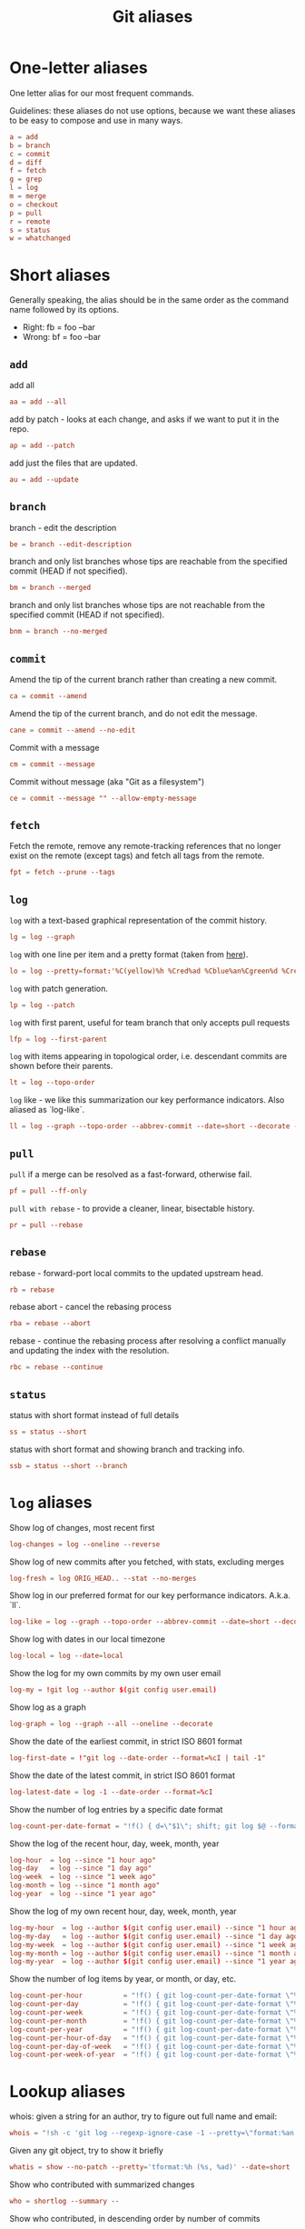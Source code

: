 #+TITLE: Git aliases

* One-letter aliases
:PROPERTIES:
:header-args: :noweb-ref oneletter
:END:

One letter alias for our most frequent commands.

Guidelines: these aliases do not use options, because we want these
aliases to be easy to compose and use in many ways.

#+BEGIN_SRC conf
  a = add
  b = branch
  c = commit
  d = diff
  f = fetch
  g = grep
  l = log
  m = merge
  o = checkout
  p = pull
  r = remote
  s = status
  w = whatchanged
#+END_SRC

* Short aliases

Generally speaking, the alias should be in the same order as the
command name followed by its options.

- Right: fb = foo --bar
- Wrong: bf = foo --bar

** ~add~
:PROPERTIES:
:header-args: :noweb-ref add
:END:

add all

#+BEGIN_SRC conf
  aa = add --all
#+END_SRC

add by patch - looks at each change, and asks if we want to put it in
the repo.

#+BEGIN_SRC conf
  ap = add --patch
#+END_SRC

add just the files that are updated.

#+BEGIN_SRC conf
  au = add --update
#+END_SRC

** ~branch~
:PROPERTIES:
:header-args: :noweb-ref branch
:END:

branch - edit the description

#+BEGIN_SRC conf
  be = branch --edit-description
#+END_SRC

branch and only list branches whose tips are reachable from the
specified commit (HEAD if not specified).

#+BEGIN_SRC conf
  bm = branch --merged
#+END_SRC

branch and only list branches whose tips are not reachable from the
specified commit (HEAD if not specified).

#+BEGIN_SRC conf
  bnm = branch --no-merged
#+END_SRC

** ~commit~
:PROPERTIES:
:header-args: :noweb-ref commit
:END:

Amend the tip of the current branch rather than creating a new commit.

#+BEGIN_SRC conf
  ca = commit --amend
#+END_SRC

Amend the tip of the current branch, and do not edit the message.

#+BEGIN_SRC conf
  cane = commit --amend --no-edit
#+END_SRC

Commit with a message

#+BEGIN_SRC conf
  cm = commit --message
#+END_SRC

Commit without message (aka "Git as a filesystem")

#+begin_src conf
  ce = commit --message "" --allow-empty-message
#+end_src

** ~fetch~
:PROPERTIES:
:header-args: :noweb-ref fetch
:END:

Fetch the remote, remove any remote-tracking references that no longer
exist on the remote (except tags) and fetch all tags from the remote.

#+begin_src conf
  fpt = fetch --prune --tags
#+end_src

** ~log~
:PROPERTIES:
:header-args: :noweb-ref log
:END:

~log~ with a text-based graphical representation of the commit
history.

#+BEGIN_SRC conf
  lg = log --graph
#+END_SRC

~log~ with one line per item and a pretty format (taken from [[https://stackoverflow.com/questions/1441010/the-shortest-possible-output-from-git-log-containing-author-and-date#comment11498716_1441062][here]]).

#+BEGIN_SRC conf
  lo = log --pretty=format:'%C(yellow)%h %Cred%ad %Cblue%an%Cgreen%d %Creset%s' --date=short
#+END_SRC

~log~ with patch generation.

#+BEGIN_SRC conf
  lp = log --patch
#+END_SRC

~log~ with first parent, useful for team branch that only accepts pull
requests

#+BEGIN_SRC conf
  lfp = log --first-parent
#+END_SRC

~log~ with items appearing in topological order, i.e. descendant
commits are shown before their parents.

#+BEGIN_SRC conf
  lt = log --topo-order
#+END_SRC

~log~ like - we like this summarization our key performance
indicators. Also aliased as `log-like`.

#+BEGIN_SRC conf
  ll = log --graph --topo-order --abbrev-commit --date=short --decorate --all --boundary --pretty=format:'%Cgreen%ad %Cred%h%Creset -%C(yellow)%d%Creset %s %Cblue[%cn]%Creset %Cblue%G?%Creset'
#+END_SRC

** ~pull~
:PROPERTIES:
:header-args: :noweb-ref pull
:END:

~pull~ if a merge can be resolved as a fast-forward, otherwise fail.

#+BEGIN_SRC conf
  pf = pull --ff-only
#+END_SRC

~pull with rebase~ - to provide a cleaner, linear, bisectable history.

#+BEGIN_SRC conf
  pr = pull --rebase
#+END_SRC

** ~rebase~
:PROPERTIES:
:header-args: :noweb-ref rebase
:END:

rebase - forward-port local commits to the updated upstream head.

#+BEGIN_SRC conf
  rb = rebase
#+END_SRC

rebase abort - cancel the rebasing process

#+BEGIN_SRC conf
  rba = rebase --abort
#+END_SRC

rebase - continue the rebasing process after resolving a conflict
manually and updating the index with the resolution.

#+BEGIN_SRC conf
  rbc = rebase --continue
#+END_SRC

** ~status~
:PROPERTIES:
:header-args: :noweb-ref status
:END:

status with short format instead of full details

#+BEGIN_SRC conf
  ss = status --short
#+END_SRC

status with short format and showing branch and tracking info.

#+BEGIN_SRC conf
  ssb = status --short --branch
#+END_SRC

* ~log~ aliases
:PROPERTIES:
:header-args: :noweb-ref log-aliases
:END:

Show log of changes, most recent first

#+BEGIN_SRC conf
  log-changes = log --oneline --reverse
#+END_SRC

Show log of new commits after you fetched, with stats, excluding
merges

#+BEGIN_SRC conf
  log-fresh = log ORIG_HEAD.. --stat --no-merges
#+END_SRC

Show log in our preferred format for our key performance
indicators. A.k.a. `ll`.

#+BEGIN_SRC conf
  log-like = log --graph --topo-order --abbrev-commit --date=short --decorate --all --boundary --pretty=format:'%Cgreen%ad %Cred%h%Creset -%C(yellow)%d%Creset %s %Cblue[%cn]%Creset %Cblue%G?%Creset'
#+END_SRC

Show log with dates in our local timezone

#+BEGIN_SRC conf
  log-local = log --date=local
#+END_SRC

Show the log for my own commits by my own user email

#+BEGIN_SRC conf
  log-my = !git log --author $(git config user.email)
#+END_SRC

Show log as a graph

#+BEGIN_SRC conf
  log-graph = log --graph --all --oneline --decorate
#+END_SRC

Show the date of the earliest commit, in strict ISO 8601 format

#+BEGIN_SRC conf
  log-first-date = !"git log --date-order --format=%cI | tail -1"
#+END_SRC

Show the date of the latest commit, in strict ISO 8601 format

#+BEGIN_SRC conf
  log-latest-date = log -1 --date-order --format=%cI
#+END_SRC

Show the number of log entries by a specific date format

#+BEGIN_SRC conf
  log-count-per-date-format = "!f() { d=\"$1\"; shift; git log $@ --format=oneline --format="%ad" --date=format:\"$d\" | awk '{a[$0]++}END{for(i in a){print i, a[i]}}' | sort; }; f"
#+END_SRC

Show the log of the recent hour, day, week, month, year

#+BEGIN_SRC conf
  log-hour  = log --since "1 hour ago"
  log-day   = log --since "1 day ago"
  log-week  = log --since "1 week ago"
  log-month = log --since "1 month ago"
  log-year  = log --since "1 year ago"
#+END_SRC

Show the log of my own recent hour, day, week, month, year

#+BEGIN_SRC conf
  log-my-hour  = log --author $(git config user.email) --since "1 hour ago"
  log-my-day   = log --author $(git config user.email) --since "1 day ago"
  log-my-week  = log --author $(git config user.email) --since "1 week ago"
  log-my-month = log --author $(git config user.email) --since "1 month ago"
  log-my-year  = log --author $(git config user.email) --since "1 year ago"
#+END_SRC

Show the number of log items by year, or month, or day, etc.

#+BEGIN_SRC conf
  log-count-per-hour          = "!f() { git log-count-per-date-format \"%Y-%m-%dT%H\" $@ ; }; f"
  log-count-per-day           = "!f() { git log-count-per-date-format \"%Y-%m-%d\" $@ ; }; f"
  log-count-per-week          = "!f() { git log-count-per-date-format \"%Y#%V\" $@; }; f"
  log-count-per-month         = "!f() { git log-count-per-date-format \"%Y-%m\" $@ ; }; f"
  log-count-per-year          = "!f() { git log-count-per-date-format \"%Y\" $@ ; }; f"
  log-count-per-hour-of-day   = "!f() { git log-count-per-date-format \"%H\" $@; }; f"
  log-count-per-day-of-week   = "!f() { git log-count-per-date-format \"%u\" $@; }; f"
  log-count-per-week-of-year  = "!f() { git log-count-per-date-format \"%V\" $@; }; f"
#+END_SRC

* Lookup aliases
:PROPERTIES:
:header-args: :noweb-ref lookup
:END:

whois: given a string for an author, try to figure out full name and
email:

#+BEGIN_SRC conf
  whois = "!sh -c 'git log --regexp-ignore-case -1 --pretty=\"format:%an <%ae>\n\" --author=\"$1\"' -"
#+END_SRC

Given any git object, try to show it briefly

#+BEGIN_SRC conf
  whatis = show --no-patch --pretty='tformat:%h (%s, %ad)' --date=short
#+END_SRC

Show who contributed with summarized changes

#+BEGIN_SRC conf
  who = shortlog --summary --
#+END_SRC

Show who contributed, in descending order by number of commits

#+BEGIN_SRC conf
  whorank = shortlog --summary --numbered --no-merges
#+END_SRC

* Workflow aliases
:PROPERTIES:
:header-args: :noweb-ref workflow
:END:

Stash aliases for push & pop

Note that if you are using an older version of git, before 2.16.0,
then you can use the older "stash save" instead of the newer "stash
push".

#+BEGIN_SRC conf
  save = stash push
  pop = stash pop
#+END_SRC

Do a push/pull for just one branch

#+BEGIN_SRC conf
  push1 = "!git push origin $(git branch-name)"
  pull1 = "!git pull origin $(git branch-name)"
#+END_SRC

Undo is simply a synonym for "reset" because "undo" can help novices.

#+BEGIN_SRC conf
  undo-commit        = reset --soft HEAD~1
  undo-commit-hard   = reset --hard HEAD~1
#+END_SRC

Nicknames

#+BEGIN_SRC conf
  uncommit = reset --soft HEAD~1
  unadd = reset HEAD
  unstage = reset HEAD
#+END_SRC

Discard changes in a (list of) file(s) in working tree

#+BEGIN_SRC conf
  discard = checkout --
#+END_SRC

Friendly wording is easier to remember.

#+BEGIN_SRC conf
  branches = branch -a
  tags = tag -n1 --list
  stashes = stash list
#+END_SRC

* Technical sections                                               :noexport:

** Main node

#+BEGIN_SRC conf :tangle ".gitalias" :noweb yes
  [alias]

  # one letter
  <<oneletter>>

  # add
  <<add>>

  # branch
  <<branch>>

  # commit
  <<commit>>

  # fetch
  <<fetch>>

  # log
  <<log>>

  # log aliases
  <<log-aliases>>

  # pull
  <<pull>>

  # rebase
  <<rebase>>

  # status
  <<status>>

  # lookup
  <<lookup>>

  # workflow
  <<workflow>>
#+END_SRC

** Org properties

#+PROPERTY: header-args :tangle no
#+PROPERTY: header-args+ :padline no
